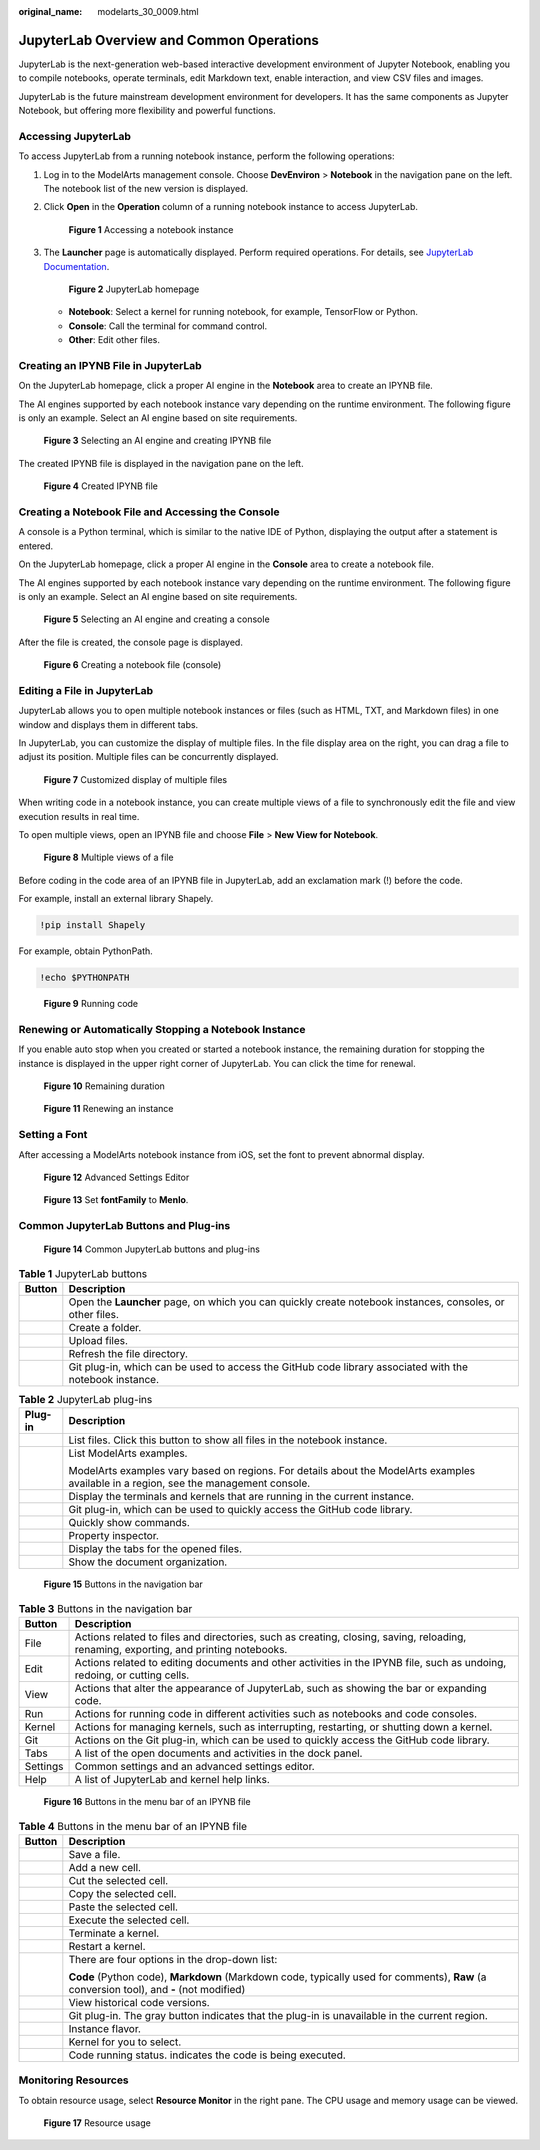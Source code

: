 :original_name: modelarts_30_0009.html

.. _modelarts_30_0009:

JupyterLab Overview and Common Operations
=========================================

JupyterLab is the next-generation web-based interactive development environment of Jupyter Notebook, enabling you to compile notebooks, operate terminals, edit Markdown text, enable interaction, and view CSV files and images.

JupyterLab is the future mainstream development environment for developers. It has the same components as Jupyter Notebook, but offering more flexibility and powerful functions.

Accessing JupyterLab
--------------------

To access JupyterLab from a running notebook instance, perform the following operations:

#. Log in to the ModelArts management console. Choose **DevEnviron** > **Notebook** in the navigation pane on the left. The notebook list of the new version is displayed.

#. Click **Open** in the **Operation** column of a running notebook instance to access JupyterLab.


   .. figure:: /_static/images/en-us_image_0000001852878165.png
      :alt: **Figure 1** Accessing a notebook instance

      **Figure 1** Accessing a notebook instance

#. The **Launcher** page is automatically displayed. Perform required operations. For details, see `JupyterLab Documentation <https://jupyterlab.readthedocs.io/en/stable/>`__.


   .. figure:: /_static/images/en-us_image_0000001806319384.png
      :alt: **Figure 2** JupyterLab homepage

      **Figure 2** JupyterLab homepage

   -  **Notebook**: Select a kernel for running notebook, for example, TensorFlow or Python.
   -  **Console**: Call the terminal for command control.
   -  **Other**: Edit other files.

Creating an IPYNB File in JupyterLab
------------------------------------

On the JupyterLab homepage, click a proper AI engine in the **Notebook** area to create an IPYNB file.

The AI engines supported by each notebook instance vary depending on the runtime environment. The following figure is only an example. Select an AI engine based on site requirements.


.. figure:: /_static/images/en-us_image_0000001806159588.png
   :alt: **Figure 3** Selecting an AI engine and creating IPYNB file

   **Figure 3** Selecting an AI engine and creating IPYNB file

The created IPYNB file is displayed in the navigation pane on the left.


.. figure:: /_static/images/en-us_image_0000001853038381.png
   :alt: **Figure 4** Created IPYNB file

   **Figure 4** Created IPYNB file

Creating a Notebook File and Accessing the Console
--------------------------------------------------

A console is a Python terminal, which is similar to the native IDE of Python, displaying the output after a statement is entered.

On the JupyterLab homepage, click a proper AI engine in the **Console** area to create a notebook file.

The AI engines supported by each notebook instance vary depending on the runtime environment. The following figure is only an example. Select an AI engine based on site requirements.


.. figure:: /_static/images/en-us_image_0000001853038397.png
   :alt: **Figure 5** Selecting an AI engine and creating a console

   **Figure 5** Selecting an AI engine and creating a console

After the file is created, the console page is displayed.


.. figure:: /_static/images/en-us_image_0000001852879025.png
   :alt: **Figure 6** Creating a notebook file (console)

   **Figure 6** Creating a notebook file (console)

Editing a File in JupyterLab
----------------------------

JupyterLab allows you to open multiple notebook instances or files (such as HTML, TXT, and Markdown files) in one window and displays them in different tabs.

In JupyterLab, you can customize the display of multiple files. In the file display area on the right, you can drag a file to adjust its position. Multiple files can be concurrently displayed.


.. figure:: /_static/images/en-us_image_0000001846057337.png
   :alt: **Figure 7** Customized display of multiple files

   **Figure 7** Customized display of multiple files

When writing code in a notebook instance, you can create multiple views of a file to synchronously edit the file and view execution results in real time.

To open multiple views, open an IPYNB file and choose **File** > **New View for Notebook**.


.. figure:: /_static/images/en-us_image_0000001846137269.png
   :alt: **Figure 8** Multiple views of a file

   **Figure 8** Multiple views of a file

Before coding in the code area of an IPYNB file in JupyterLab, add an exclamation mark (!) before the code.

For example, install an external library Shapely.

.. code-block::

   !pip install Shapely

For example, obtain PythonPath.

.. code-block::

   !echo $PYTHONPATH


.. figure:: /_static/images/en-us_image_0000001799498116.png
   :alt: **Figure 9** Running code

   **Figure 9** Running code

Renewing or Automatically Stopping a Notebook Instance
------------------------------------------------------

If you enable auto stop when you created or started a notebook instance, the remaining duration for stopping the instance is displayed in the upper right corner of JupyterLab. You can click the time for renewal.


.. figure:: /_static/images/en-us_image_0000001846057177.png
   :alt: **Figure 10** Remaining duration

   **Figure 10** Remaining duration


.. figure:: /_static/images/en-us_image_0000001846137417.png
   :alt: **Figure 11** Renewing an instance

   **Figure 11** Renewing an instance

Setting a Font
--------------

After accessing a ModelArts notebook instance from iOS, set the font to prevent abnormal display.


.. figure:: /_static/images/en-us_image_0000001846137333.png
   :alt: **Figure 12** Advanced Settings Editor

   **Figure 12** Advanced Settings Editor


.. figure:: /_static/images/en-us_image_0000001846057317.png
   :alt: **Figure 13** Set **fontFamily** to **Menlo**.

   **Figure 13** Set **fontFamily** to **Menlo**.

Common JupyterLab Buttons and Plug-ins
--------------------------------------


.. figure:: /_static/images/en-us_image_0000001846057181.png
   :alt: **Figure 14** Common JupyterLab buttons and plug-ins

   **Figure 14** Common JupyterLab buttons and plug-ins

.. table:: **Table 1** JupyterLab buttons

   +-----------+-----------------------------------------------------------------------------------------------------------+
   | Button    | Description                                                                                               |
   +===========+===========================================================================================================+
   | |image6|  | Open the **Launcher** page, on which you can quickly create notebook instances, consoles, or other files. |
   +-----------+-----------------------------------------------------------------------------------------------------------+
   | |image7|  | Create a folder.                                                                                          |
   +-----------+-----------------------------------------------------------------------------------------------------------+
   | |image8|  | Upload files.                                                                                             |
   +-----------+-----------------------------------------------------------------------------------------------------------+
   | |image9|  | Refresh the file directory.                                                                               |
   +-----------+-----------------------------------------------------------------------------------------------------------+
   | |image10| | Git plug-in, which can be used to access the GitHub code library associated with the notebook instance.   |
   +-----------+-----------------------------------------------------------------------------------------------------------+

.. table:: **Table 2** JupyterLab plug-ins

   +-----------------------------------+---------------------------------------------------------------------------------------------------------------------------------------+
   | Plug-in                           | Description                                                                                                                           |
   +===================================+=======================================================================================================================================+
   | |image11|                         | List files. Click this button to show all files in the notebook instance.                                                             |
   +-----------------------------------+---------------------------------------------------------------------------------------------------------------------------------------+
   | |image12|                         | List ModelArts examples.                                                                                                              |
   |                                   |                                                                                                                                       |
   |                                   | ModelArts examples vary based on regions. For details about the ModelArts examples available in a region, see the management console. |
   +-----------------------------------+---------------------------------------------------------------------------------------------------------------------------------------+
   | |image13|                         | Display the terminals and kernels that are running in the current instance.                                                           |
   +-----------------------------------+---------------------------------------------------------------------------------------------------------------------------------------+
   | |image14|                         | Git plug-in, which can be used to quickly access the GitHub code library.                                                             |
   +-----------------------------------+---------------------------------------------------------------------------------------------------------------------------------------+
   | |image15|                         | Quickly show commands.                                                                                                                |
   +-----------------------------------+---------------------------------------------------------------------------------------------------------------------------------------+
   | |image16|                         | Property inspector.                                                                                                                   |
   +-----------------------------------+---------------------------------------------------------------------------------------------------------------------------------------+
   | |image17|                         | Display the tabs for the opened files.                                                                                                |
   +-----------------------------------+---------------------------------------------------------------------------------------------------------------------------------------+
   | |image18|                         | Show the document organization.                                                                                                       |
   +-----------------------------------+---------------------------------------------------------------------------------------------------------------------------------------+


.. figure:: /_static/images/en-us_image_0000001846137289.png
   :alt: **Figure 15** Buttons in the navigation bar

   **Figure 15** Buttons in the navigation bar

.. table:: **Table 3** Buttons in the navigation bar

   +----------+--------------------------------------------------------------------------------------------------------------------------------------+
   | Button   | Description                                                                                                                          |
   +==========+======================================================================================================================================+
   | File     | Actions related to files and directories, such as creating, closing, saving, reloading, renaming, exporting, and printing notebooks. |
   +----------+--------------------------------------------------------------------------------------------------------------------------------------+
   | Edit     | Actions related to editing documents and other activities in the IPYNB file, such as undoing, redoing, or cutting cells.             |
   +----------+--------------------------------------------------------------------------------------------------------------------------------------+
   | View     | Actions that alter the appearance of JupyterLab, such as showing the bar or expanding code.                                          |
   +----------+--------------------------------------------------------------------------------------------------------------------------------------+
   | Run      | Actions for running code in different activities such as notebooks and code consoles.                                                |
   +----------+--------------------------------------------------------------------------------------------------------------------------------------+
   | Kernel   | Actions for managing kernels, such as interrupting, restarting, or shutting down a kernel.                                           |
   +----------+--------------------------------------------------------------------------------------------------------------------------------------+
   | Git      | Actions on the Git plug-in, which can be used to quickly access the GitHub code library.                                             |
   +----------+--------------------------------------------------------------------------------------------------------------------------------------+
   | Tabs     | A list of the open documents and activities in the dock panel.                                                                       |
   +----------+--------------------------------------------------------------------------------------------------------------------------------------+
   | Settings | Common settings and an advanced settings editor.                                                                                     |
   +----------+--------------------------------------------------------------------------------------------------------------------------------------+
   | Help     | A list of JupyterLab and kernel help links.                                                                                          |
   +----------+--------------------------------------------------------------------------------------------------------------------------------------+


.. figure:: /_static/images/en-us_image_0000001799338424.png
   :alt: **Figure 16** Buttons in the menu bar of an IPYNB file

   **Figure 16** Buttons in the menu bar of an IPYNB file

.. table:: **Table 4** Buttons in the menu bar of an IPYNB file

   +-----------------------------------+------------------------------------------------------------------------------------------------------------------------------------------+
   | Button                            | Description                                                                                                                              |
   +===================================+==========================================================================================================================================+
   | |image19|                         | Save a file.                                                                                                                             |
   +-----------------------------------+------------------------------------------------------------------------------------------------------------------------------------------+
   | |image20|                         | Add a new cell.                                                                                                                          |
   +-----------------------------------+------------------------------------------------------------------------------------------------------------------------------------------+
   | |image21|                         | Cut the selected cell.                                                                                                                   |
   +-----------------------------------+------------------------------------------------------------------------------------------------------------------------------------------+
   | |image22|                         | Copy the selected cell.                                                                                                                  |
   +-----------------------------------+------------------------------------------------------------------------------------------------------------------------------------------+
   | |image23|                         | Paste the selected cell.                                                                                                                 |
   +-----------------------------------+------------------------------------------------------------------------------------------------------------------------------------------+
   | |image24|                         | Execute the selected cell.                                                                                                               |
   +-----------------------------------+------------------------------------------------------------------------------------------------------------------------------------------+
   | |image25|                         | Terminate a kernel.                                                                                                                      |
   +-----------------------------------+------------------------------------------------------------------------------------------------------------------------------------------+
   | |image26|                         | Restart a kernel.                                                                                                                        |
   +-----------------------------------+------------------------------------------------------------------------------------------------------------------------------------------+
   | |image27|                         | There are four options in the drop-down list:                                                                                            |
   |                                   |                                                                                                                                          |
   |                                   | **Code** (Python code), **Markdown** (Markdown code, typically used for comments), **Raw** (a conversion tool), and **-** (not modified) |
   +-----------------------------------+------------------------------------------------------------------------------------------------------------------------------------------+
   | |image28|                         | View historical code versions.                                                                                                           |
   +-----------------------------------+------------------------------------------------------------------------------------------------------------------------------------------+
   | |image29|                         | Git plug-in. The gray button indicates that the plug-in is unavailable in the current region.                                            |
   +-----------------------------------+------------------------------------------------------------------------------------------------------------------------------------------+
   | |image30|                         | Instance flavor.                                                                                                                         |
   +-----------------------------------+------------------------------------------------------------------------------------------------------------------------------------------+
   | |image31|                         | Kernel for you to select.                                                                                                                |
   +-----------------------------------+------------------------------------------------------------------------------------------------------------------------------------------+
   | |image32|                         | Code running status. |image33| indicates the code is being executed.                                                                     |
   +-----------------------------------+------------------------------------------------------------------------------------------------------------------------------------------+

Monitoring Resources
--------------------

To obtain resource usage, select **Resource Monitor** in the right pane. The CPU usage and memory usage can be viewed.


.. figure:: /_static/images/en-us_image_0000001799338504.png
   :alt: **Figure 17** Resource usage

   **Figure 17** Resource usage

.. |image1| image:: /_static/images/en-us_image_0000001799338352.png
.. |image2| image:: /_static/images/en-us_image_0000001846137373.png
.. |image3| image:: /_static/images/en-us_image_0000001846057209.png
.. |image4| image:: /_static/images/en-us_image_0000001799498216.png
.. |image5| image:: /_static/images/en-us_image_0000001846137469.png
.. |image6| image:: /_static/images/en-us_image_0000001799338352.png
.. |image7| image:: /_static/images/en-us_image_0000001846137373.png
.. |image8| image:: /_static/images/en-us_image_0000001846057209.png
.. |image9| image:: /_static/images/en-us_image_0000001799498216.png
.. |image10| image:: /_static/images/en-us_image_0000001846137469.png
.. |image11| image:: /_static/images/en-us_image_0000001846057189.png
.. |image12| image:: /_static/images/en-us_image_0000001799338488.png
.. |image13| image:: /_static/images/en-us_image_0000001846137281.png
.. |image14| image:: /_static/images/en-us_image_0000001799498136.png
.. |image15| image:: /_static/images/en-us_image_0000001846137433.png
.. |image16| image:: /_static/images/en-us_image_0000001799338408.png
.. |image17| image:: /_static/images/en-us_image_0000001799498232.png
.. |image18| image:: /_static/images/en-us_image_0000001846137297.png
.. |image19| image:: /_static/images/en-us_image_0000001799338448.png
.. |image20| image:: /_static/images/en-us_image_0000001799498272.png
.. |image21| image:: /_static/images/en-us_image_0000001799498092.png
.. |image22| image:: /_static/images/en-us_image_0000001799338560.png
.. |image23| image:: /_static/images/en-us_image_0000001799498152.png
.. |image24| image:: /_static/images/en-us_image_0000001846057353.png
.. |image25| image:: /_static/images/en-us_image_0000001799338464.png
.. |image26| image:: /_static/images/en-us_image_0000001799338544.png
.. |image27| image:: /_static/images/en-us_image_0000001799498288.png
.. |image28| image:: /_static/images/en-us_image_0000001846137449.png
.. |image29| image:: /_static/images/en-us_image_0000001846057237.png
.. |image30| image:: /_static/images/en-us_image_0000001799338472.png
.. |image31| image:: /_static/images/en-us_image_0000001846137325.png
.. |image32| image:: /_static/images/en-us_image_0000001846057365.png
.. |image33| image:: /_static/images/en-us_image_0000001799338536.png
